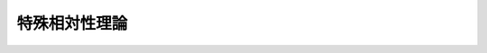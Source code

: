 ================================================================================
特殊相対性理論
================================================================================

